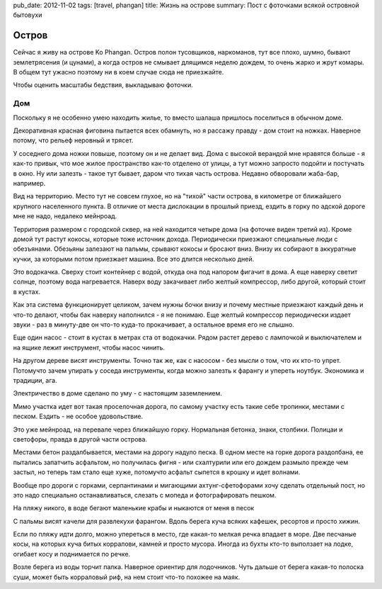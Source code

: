 pub_date: 2012-11-02
tags: [travel, phangan]
title: Жизнь на острове
summary: Пост с фоточками всякой островной бытовухи

Остров
======

Сейчас я живу на острове Ko Phangan. Остров полон тусовщиков, наркоманов, тут
все плохо, шумно, бывают землетрясения (и цунами), а когда остров не смывает длящимся неделю дождем, то очень жарко и жрут комары. В общем тут ужасно поэтому ни в коем случае сюда не приезжайте.

Чтобы оценить масштабы бедствия, выкладываю фоточки.

Дом
---

Поскольку я не особенно умею находить жилье, то вместо шалаша пришлось
поселиться в обычном доме.

.. image:: house_700.jpg
   :alt: Дом

Декоративная красная фиговина пытается всех обамнуть, но я рассажу правду - дом стоит на ножках. Наверное потому, что рельеф неровный и трясет.

.. image:: house2_700.jpg
   :alt: Другой дом

У соседнего дома ножки повыше, поэтому он и не делает вид. Дома с высокой
верандой мне нравятся больше - я как-то привык, что мое жилое пространство
как-то отделено от улицы, а тут можно запросто подойти и постучать в окно.
Ну или залезть - такое тут бывает, даром что тихая часть острова. Недавно обворовали жаба-бар, например.

.. image:: house3_700.jpg
   :alt: Территория

Вид на территорию. Место тут не совсем глухое, но на "тихой" части острова, в
километре от ближайшего крупного населенного пункта. В отличие от места
дислокации в прошлый приезд, ездить в горку по адской дороге мне не надо,
недалеко мейнроад.

Территория размером с городской сквер, на ней находится четыре дома (на
фоточке виден третий из). Кроме домой тут растут кокосы, которые тоже источник
дохода. Периодически приезжают специальные люди с обезъянами. Обезьяны
залезают на пальмы, срывают кокосы и бросают вниз. Внизу их собирают в
аккуратные кучки, за которыми потом приезжает машина. Все это длится несколько
дней.

.. image:: water-pump_700.jpg
   :alt: Водокачка

Это водокачка. Сверху стоит контейнер с водой, откуда она под напором фигачит
в дома. А еще наверху светит солнце, поэтому вода нагревается. Наверх воду закачивает либо желтый компрессор, либо другой, который стоит в кустах.

Как эта система функционирует целиком, зачем нужны бочки внизу и почему
местные приезжают каждый день и что-то делают, чтобы бак наверху наполнился - я не понимаю. Еще желтый компрессор периодически издает звуки - раз в минуту-две он что-то куда-то прокачивает, а остальное время его не слышно.

.. image:: tools2_700.jpg
   :alt: Насос

Еще один насос - стоит в кустах в метрах ста от водокачки.  Рядом растет
дерево с лампочкой и выключателем и на ящике лежит инструмент, чтобы насос чинить.

.. image:: tools_700.jpg
   :alt: Тулзы

На другом дереве висят инструменты. Точно так же, как с насосом - без мысли о
том, что их кто-то упрет. Потомучто зачем упирать у соседа инструменты, когда
можно залезть к фарангу и упереть ноутбук. Экономика и традиции, ага.

.. image:: ground_700.jpg
   :alt: Заземление

Электричество в доме сделано по уму - с настоящим заземлением.

.. image:: road_700.jpg
   :alt: Дорога

Мимо участка идет вот такая проселочная дорога, по самому участку есть такие
себе тропинки, местами с песком. Ездить - не особое удовольствие.

.. image:: road2_700.jpg
   :alt: Еще дорога

.. image:: road3_700.jpg
   :alt: Еще дорога


Это уже мейнроад, на перевале через ближайшую горку. Нормальная бетонка,
знаки, столбики. Полицаи и светофоры, правда в другой части острова.

Местами бетон раздалбывается, местами на дорогу надуло песка. В одном месте на
горке дорога раздолбана, ее пытались запатчить асфальтом, но получилась фигня - или схалтурили или его дождем размыло прежде чем застыл, но теперь там стало
еще хуже, потомучто асфальт сыпется в крошку и идет волнами.

Вообще про дороги с горками, серпантинами и мигающими ахтунг-сфетофорами хочу сделать
отдельный пост, но это надо специально останавливаться, слезать с мопеда и
фотографировать пешком.

.. image:: beach_700.jpg
   :alt: Пляж

На пляжу никого, в воде бегают маленькие крабы и ныкаются от меня в песок

.. image:: beach2_700.jpg
   :alt: Качели

С пальмы висят качели для развлекухи фарангом. Вдоль берега куча всяких
кафешек, ресортов и просто хижин.

.. image:: boat_700.jpg
   :alt: Лодка

Если по пляжу идти долго, можно упереться в место, где какая-то мелкая речка
впадает в море. Две песчаные косы, на которых куча битых корралови, камней и
просто мусора. Иногда из бухты кто-то выползает на лодке, огибает косу и
поднимается по речке.

.. image:: sea_700.jpg
   :alt: Море

Возле берега из воды торчит палка. Наверное ориентир для лодочников. Чуть
дальше от берега какая-то полоска суши, может быть корраловый риф, на нем
стоит что-то похожее на маяк.
